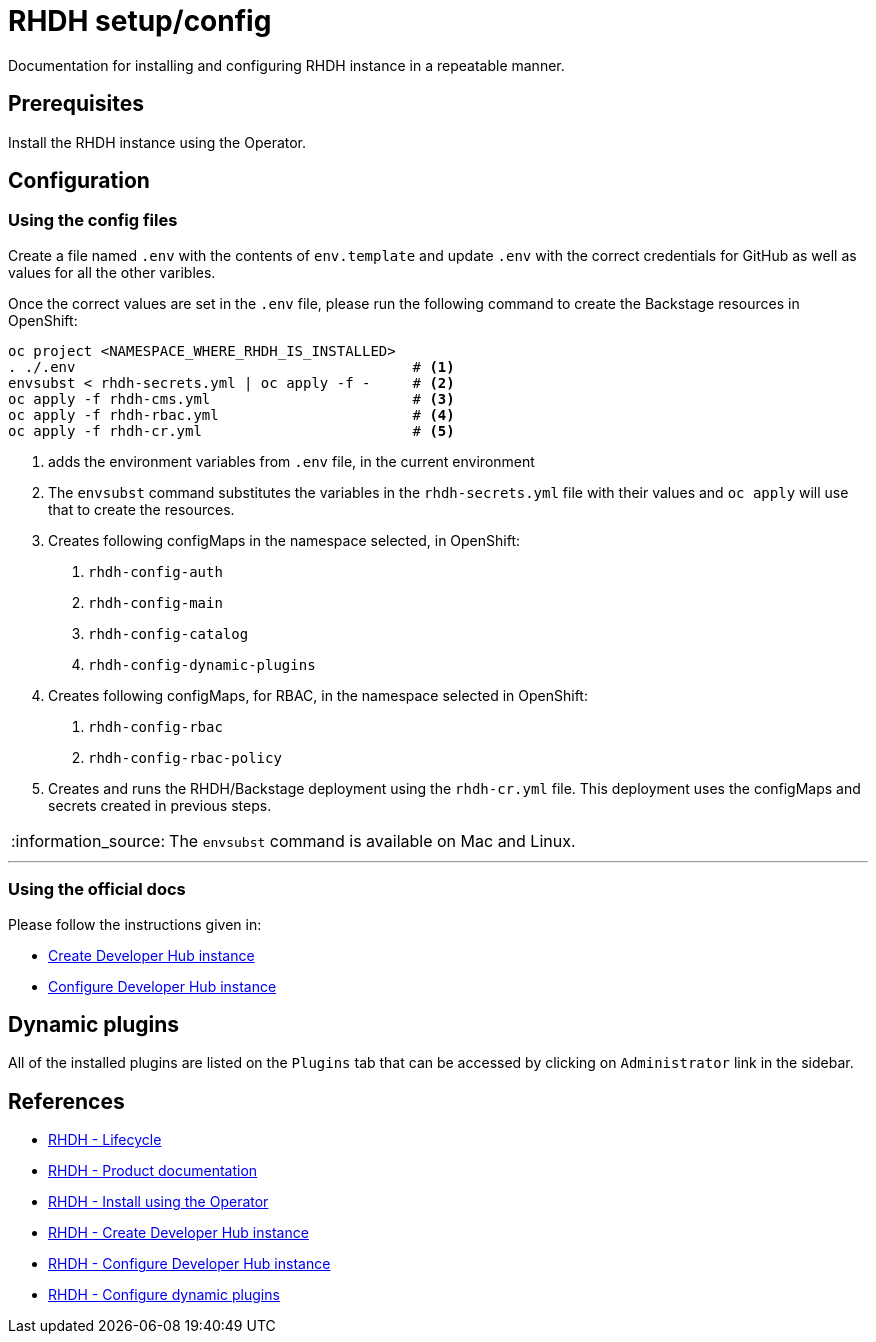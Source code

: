 = RHDH setup/config

Documentation for installing and configuring RHDH instance in a repeatable manner.

:icons: font
:note-caption: :information_source:

:url-rhdh-prod-doc: https://access.redhat.com/documentation/en-us/red_hat_developer_hub/1.1
:url-rhdh-install-using-op: https://access.redhat.com/documentation/en-us/red_hat_developer_hub/1.1/html/administration_guide_for_red_hat_developer_hub/proc-install-rhdh-operator_admin-rhdh
:url-rhdh-add-custom-resource: https://access.redhat.com/documentation/en-us/red_hat_developer_hub/1.1/html/administration_guide_for_red_hat_developer_hub/proc-install-rhdh-operator_admin-rhdh#configuring-the-developer-hub-custom-resource
:url-rhdh-config-dynamic-plugins: https://access.redhat.com/documentation/en-us/red_hat_developer_hub/1.1/html/administration_guide_for_red_hat_developer_hub/proc-install-rhdh-operator_admin-rhdh#configuring-dynamic-plugins-with-the-operator
:url-rhdh-lifecycle: https://access.redhat.com/support/policy/updates/developerhub
:url-rhdh-configure-using-docs: https://access.redhat.com/documentation/en-us/red_hat_developer_hub/1.1/html/administration_guide_for_red_hat_developer_hub/proc-install-rhdh-operator_admin-rhdh#as-a-developer




== Prerequisites
Install the RHDH instance using the Operator.

== Configuration

=== Using the config files

Create a file named `.env` with the contents of `env.template` and update `.env` with the correct credentials for GitHub as well as values for all the other varibles.

Once the correct values are set in the `.env` file, please run the following command to create the Backstage resources in OpenShift:
[source,bash]
----
oc project <NAMESPACE_WHERE_RHDH_IS_INSTALLED>
. ./.env                                        # <.>
envsubst < rhdh-secrets.yml | oc apply -f -     # <.>
oc apply -f rhdh-cms.yml                        # <.>
oc apply -f rhdh-rbac.yml                       # <.>
oc apply -f rhdh-cr.yml                         # <.>
----
<.> adds the environment variables from `.env` file, in the current environment
<.> The `envsubst` command substitutes the variables in the `rhdh-secrets.yml` file with their values and `oc apply` will use that to create the resources.
<.> Creates following configMaps in the namespace selected, in OpenShift:
    . `rhdh-config-auth`
    . `rhdh-config-main`
    . `rhdh-config-catalog`
    . `rhdh-config-dynamic-plugins`
<.> Creates following configMaps, for RBAC, in the namespace selected in OpenShift:
    . `rhdh-config-rbac`
    . `rhdh-config-rbac-policy`
<.> Creates and runs the RHDH/Backstage deployment using the `rhdh-cr.yml` file. This deployment uses the configMaps and secrets created in previous steps.

    

[NOTE]
The `envsubst` command is available on Mac and Linux.

---

=== Using the official docs

Please follow the instructions given in:

* {url-rhdh-configure-using-docs}[Create Developer Hub instance] 
* {url-rhdh-add-custom-resource}[Configure Developer Hub instance] +

== Dynamic plugins

All of the installed plugins are listed on the `Plugins` tab that can be accessed by clicking on `Administrator` link in the sidebar.


== References

* {url-rhdh-lifecycle}[RHDH - Lifecycle] +
* {url-rhdh-prod-doc}[RHDH - Product documentation] +
* {url-rhdh-install-using-op}[RHDH - Install using the Operator] +
* {url-rhdh-configure-using-docs}[RHDH - Create Developer Hub instance] 
* {url-rhdh-add-custom-resource}[RHDH - Configure Developer Hub instance] +
* {url-rhdh-config-dynamic-plugins}[RHDH - Configure dynamic plugins] +

